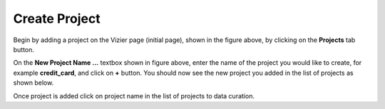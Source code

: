 Create Project
-------------

.. image:: figures/empty_project.png
   :width: 800px
   :align: center
   :height: 400px
   :alt: alternate text

Begin by adding a project on the Vizier page (initial page), shown in the figure above, by clicking on the **Projects** tab button.

.. image:: figures/add_ccard_project.png
   :width: 800px
   :align: center
   :height: 200px
   :alt: alternate text

On the **New Project Name ...** textbox shown in figure above, enter the name of the project you would like to create, for example **credit_card**, and click on **+** button. You should now see the new project you added in the list of projects as shown below.

.. image:: figures/new_project.png
   :width: 800px
   :align: center
   :height: 400px
   :alt: alternate text

Once project is added click on project name in the list of projects to data curation.
